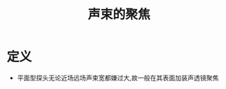 #+title: 声束的聚焦
#+HUGO_BASE_DIR: ~/Org/www/
#+tags:名词解释

* 定义
- 平面型探头无论近场远场声束宽都嫌过大,故一般在其表面加装声透镜聚焦
  
